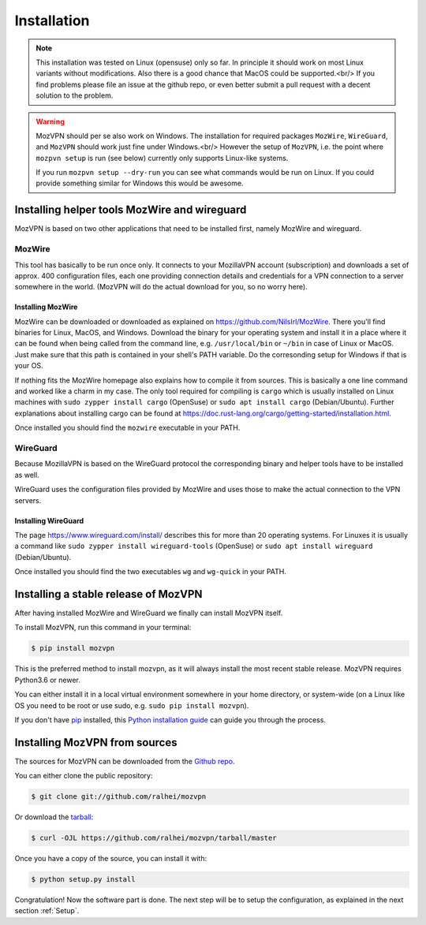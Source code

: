 .. highlight:: shell

============
Installation
============

.. note::

    This installation was tested on Linux (opensuse) only so far. In principle
    it should work on most Linux variants without modifications. Also there is
    a good chance that MacOS could be supported.<br/>
    If you find problems please file an issue at the github repo, or even better
    submit a pull request with a decent solution to the problem.

.. warning::

    MozVPN should per se also work on Windows. The installation for
    required packages ``MozWire``, ``WireGuard``, and ``MozVPN`` should work just
    fine under Windows.<br/>
    However the setup of ``MozVPN``, i.e. the point where ``mozpvn setup`` is run
    (see below) currently only supports Linux-like systems.

    If you run ``mozpvn setup --dry-run`` you can see what commands would be run
    on Linux. If you could provide something similar for Windows this would be awesome.


Installing helper tools MozWire and wireguard
---------------------------------------------

MozVPN is based on two other applications that need to be installed first, namely MozWire
and wireguard.

MozWire
^^^^^^^
This tool has basically to be run once only. It connects to your MozillaVPN account
(subscription) and downloads a set of approx. 400 configuration files, each one
providing connection details and credentials for a VPN connection to a server
somewhere in the world. (MozVPN will do the actual download for you, so no worry here).

Installing MozWire
""""""""""""""""""
MozWire can be downloaded or downloaded as explained on https://github.com/NilsIrl/MozWire.
There you'll find binaries for Linux, MacOS, and Windows. Download the binary for your
operating system and install it in a place where it can be found when being called
from the command line, e.g. ``/usr/local/bin`` or ``~/bin`` in case of Linux or MacOS.
Just make sure that this path is contained in your shell's PATH variable. Do the
corresonding setup for Windows if that is your OS.

If nothing fits the MozWire homepage also explains how to compile it from sources. This
is basically a one line command and worked like a charm in my case. The only tool
required for compiling is ``cargo`` which is usually installed on Linux machines
with ``sudo zypper install cargo`` (OpenSuse) or ``sudo apt install cargo`` (Debian/Ubuntu).
Further explanations about installing cargo can be found at
https://doc.rust-lang.org/cargo/getting-started/installation.html.

Once installed you should find the ``mozwire`` executable in your PATH.

WireGuard
^^^^^^^^^
Because MozillaVPN is based on the WireGuard protocol the corresponding binary and
helper tools have to be installed as well.

WireGuard uses the configuration files provided by MozWire and uses those to
make the actual connection to the VPN servers.

Installing WireGuard
""""""""""""""""""""
The page https://www.wireguard.com/install/ describes this for more than 20 operating
systems. For Linuxes it is usually a command like ``sudo zypper install wireguard-tools``
(OpenSuse) or ``sudo apt install wireguard`` (Debian/Ubuntu).

Once installed you should find the two executables ``wg`` and ``wg-quick`` in your
PATH.


Installing a stable release of MozVPN
-------------------------------------
After having installed MozWire and WireGuard we finally can install MozVPN itself.

To install MozVPN, run this command in your terminal:

.. code-block:: console

    $ pip install mozvpn

This is the preferred method to install mozvpn, as it will always install the most
recent stable release. MozVPN requires Python3.6 or newer.

You can either install it in a local virtual environment somewhere in your home
directory, or system-wide (on a Linux like OS you need to be root or use sudo,
e.g. ``sudo pip install mozvpn``).

If you don't have `pip`_ installed, this `Python installation guide`_ can guide
you through the process.

.. _pip: https://pip.pypa.io
.. _Python installation guide: http://docs.python-guide.org/en/latest/starting/installation/


Installing MozVPN from sources
------------------------------

The sources for MozVPN can be downloaded from the `Github repo`_.

You can either clone the public repository:

.. code-block:: console

    $ git clone git://github.com/ralhei/mozvpn

Or download the `tarball`_:

.. code-block:: console

    $ curl -OJL https://github.com/ralhei/mozvpn/tarball/master

Once you have a copy of the source, you can install it with:

.. code-block:: console

    $ python setup.py install


.. _Github repo: https://github.com/ralhei/mozvpn
.. _tarball: https://github.com/ralhei/mozvpn/tarball/master

Congratulation! Now the software part is done. The next step will be to
setup the configuration, as explained in the next section :ref:`Setup`.
